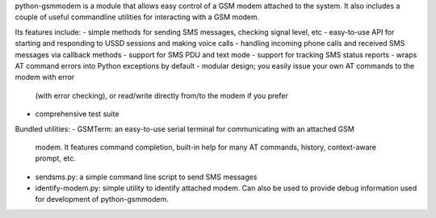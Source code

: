 python-gsmmodem is a module that allows easy control of a GSM modem attached
to the system. It also includes a couple of useful commandline utilities for
interacting with a GSM modem.

Its features include:
- simple methods for sending SMS messages, checking signal level, etc
- easy-to-use API for starting and responding to USSD sessions and making voice calls
- handling incoming phone calls and received SMS messages via callback methods
- support for SMS PDU and text mode
- support for tracking SMS status reports
- wraps AT command errors into Python exceptions by default
- modular design; you easily issue your own AT commands to the modem with error
  (with error checking), or read/write directly from/to the modem if you prefer
- comprehensive test suite

Bundled utilities:
- GSMTerm: an easy-to-use serial terminal for communicating with an attached GSM
  modem. It features command completion, built-in help for many AT commands,
  history, context-aware prompt, etc.
- sendsms.py: a simple command line script to send SMS messages
- identify-modem.py: simple utility to identify attached modem. Can also be used to
  provide debug information used for development of python-gsmmodem.


